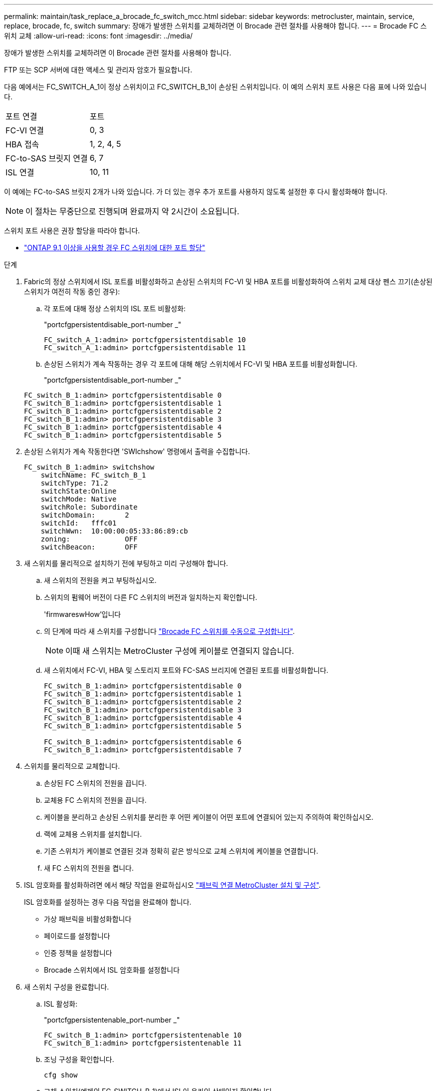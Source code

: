 ---
permalink: maintain/task_replace_a_brocade_fc_switch_mcc.html 
sidebar: sidebar 
keywords: metrocluster, maintain, service, replace, brocade, fc, switch 
summary: 장애가 발생한 스위치를 교체하려면 이 Brocade 관련 절차를 사용해야 합니다. 
---
= Brocade FC 스위치 교체
:allow-uri-read: 
:icons: font
:imagesdir: ../media/


[role="lead"]
장애가 발생한 스위치를 교체하려면 이 Brocade 관련 절차를 사용해야 합니다.

FTP 또는 SCP 서버에 대한 액세스 및 관리자 암호가 필요합니다.

다음 예에서는 FC_SWITCH_A_1이 정상 스위치이고 FC_SWITCH_B_1이 손상된 스위치입니다. 이 예의 스위치 포트 사용은 다음 표에 나와 있습니다.

|===


| 포트 연결 | 포트 


 a| 
FC-VI 연결
 a| 
0, 3



 a| 
HBA 접속
 a| 
1, 2, 4, 5



 a| 
FC-to-SAS 브릿지 연결
 a| 
6, 7



 a| 
ISL 연결
 a| 
10, 11

|===
이 예에는 FC-to-SAS 브릿지 2개가 나와 있습니다. 가 더 있는 경우 추가 포트를 사용하지 않도록 설정한 후 다시 활성화해야 합니다.


NOTE: 이 절차는 무중단으로 진행되며 완료까지 약 2시간이 소요됩니다.

스위치 포트 사용은 권장 할당을 따라야 합니다.

* link:concept_port_assignments_for_fc_switches_when_using_ontap_9_1_and_later.html["ONTAP 9.1 이상을 사용할 경우 FC 스위치에 대한 포트 할당"]


.단계
. Fabric의 정상 스위치에서 ISL 포트를 비활성화하고 손상된 스위치의 FC-VI 및 HBA 포트를 비활성화하여 스위치 교체 대상 펜스 끄기(손상된 스위치가 여전히 작동 중인 경우):
+
.. 각 포트에 대해 정상 스위치의 ISL 포트 비활성화:
+
"portcfgpersistentdisable_port-number _"

+
[listing]
----
FC_switch_A_1:admin> portcfgpersistentdisable 10
FC_switch_A_1:admin> portcfgpersistentdisable 11
----
.. 손상된 스위치가 계속 작동하는 경우 각 포트에 대해 해당 스위치에서 FC-VI 및 HBA 포트를 비활성화합니다.
+
"portcfgpersistentdisable_port-number _"

+
[listing]
----
FC_switch_B_1:admin> portcfgpersistentdisable 0
FC_switch_B_1:admin> portcfgpersistentdisable 1
FC_switch_B_1:admin> portcfgpersistentdisable 2
FC_switch_B_1:admin> portcfgpersistentdisable 3
FC_switch_B_1:admin> portcfgpersistentdisable 4
FC_switch_B_1:admin> portcfgpersistentdisable 5
----


. 손상된 스위치가 계속 작동한다면 'SWIchshow' 명령에서 출력을 수집합니다.
+
[listing]
----
FC_switch_B_1:admin> switchshow
    switchName: FC_switch_B_1
    switchType: 71.2
    switchState:Online
    switchMode: Native
    switchRole: Subordinate
    switchDomain:       2
    switchId:   fffc01
    switchWwn:  10:00:00:05:33:86:89:cb
    zoning:             OFF
    switchBeacon:       OFF
----
. 새 스위치를 물리적으로 설치하기 전에 부팅하고 미리 구성해야 합니다.
+
.. 새 스위치의 전원을 켜고 부팅하십시오.
.. 스위치의 펌웨어 버전이 다른 FC 스위치의 버전과 일치하는지 확인합니다.
+
'firmwareswHow'입니다

.. 의 단계에 따라 새 스위치를 구성합니다 link:https://docs.netapp.com/us-en/ontap-metrocluster/install-fc/task_fcsw_brocade_configure_the_brocade_fc_switches_supertask.html["Brocade FC 스위치를 수동으로 구성합니다"].
+

NOTE: 이때 새 스위치는 MetroCluster 구성에 케이블로 연결되지 않습니다.

.. 새 스위치에서 FC-VI, HBA 및 스토리지 포트와 FC-SAS 브리지에 연결된 포트를 비활성화합니다.
+
[listing]
----
FC_switch_B_1:admin> portcfgpersistentdisable 0
FC_switch_B_1:admin> portcfgpersistentdisable 1
FC_switch_B_1:admin> portcfgpersistentdisable 2
FC_switch_B_1:admin> portcfgpersistentdisable 3
FC_switch_B_1:admin> portcfgpersistentdisable 4
FC_switch_B_1:admin> portcfgpersistentdisable 5

FC_switch_B_1:admin> portcfgpersistentdisable 6
FC_switch_B_1:admin> portcfgpersistentdisable 7
----


. 스위치를 물리적으로 교체합니다.
+
.. 손상된 FC 스위치의 전원을 끕니다.
.. 교체용 FC 스위치의 전원을 끕니다.
.. 케이블을 분리하고 손상된 스위치를 분리한 후 어떤 케이블이 어떤 포트에 연결되어 있는지 주의하여 확인하십시오.
.. 랙에 교체용 스위치를 설치합니다.
.. 기존 스위치가 케이블로 연결된 것과 정확히 같은 방식으로 교체 스위치에 케이블을 연결합니다.
.. 새 FC 스위치의 전원을 켭니다.


. ISL 암호화를 활성화하려면 에서 해당 작업을 완료하십시오 link:https://docs.netapp.com/us-en/ontap-metrocluster/install-fc/index.html["패브릭 연결 MetroCluster 설치 및 구성"].
+
ISL 암호화를 설정하는 경우 다음 작업을 완료해야 합니다.

+
** 가상 패브릭을 비활성화합니다
** 페이로드를 설정합니다
** 인증 정책을 설정합니다
** Brocade 스위치에서 ISL 암호화를 설정합니다


. 새 스위치 구성을 완료합니다.
+
.. ISL 활성화:
+
"portcfgpersistentenable_port-number _"

+
[listing]
----
FC_switch_B_1:admin> portcfgpersistentenable 10
FC_switch_B_1:admin> portcfgpersistentenable 11
----
.. 조닝 구성을 확인합니다.
+
`cfg show`

.. 교체 스위치(예제의 FC_SWITCH_B_1)에서 ISL이 온라인 상태인지 확인합니다.
+
재치쇼

+
[listing]
----
FC_switch_B_1:admin> switchshow
switchName: FC_switch_B_1
switchType: 71.2
switchState:Online
switchMode: Native
switchRole: Principal
switchDomain:       4
switchId:   fffc03
switchWwn:  10:00:00:05:33:8c:2e:9a
zoning:             OFF
switchBeacon:       OFF

Index Port Address Media Speed State  Proto
==============================================
...
10   10    030A00 id   16G     Online  FC E-Port 10:00:00:05:33:86:89:cb "FC_switch_A_1"
11   11    030B00 id   16G     Online  FC E-Port 10:00:00:05:33:86:89:cb "FC_switch_A_1" (downstream)
...
----
.. FC 브리지에 연결하는 스토리지 포트를 설정합니다.
+
[listing]
----
FC_switch_B_1:admin> portcfgpersistentenable 6
FC_switch_B_1:admin> portcfgpersistentenable 7
----
.. 스토리지, HBA 및 FC-VI 포트를 설정합니다.
+
다음 예는 HBA 어댑터를 연결하는 포트를 활성화하는 데 사용되는 명령을 보여 줍니다.

+
[listing]
----
FC_switch_B_1:admin> portcfgpersistentenable 1
FC_switch_B_1:admin> portcfgpersistentenable 2
FC_switch_B_1:admin> portcfgpersistentenable 4
FC_switch_B_1:admin> portcfgpersistentenable 5
----
+
다음 예에서는 FC-VI 어댑터를 연결하는 포트를 설정하는 데 사용되는 명령을 보여줍니다.

+
[listing]
----
FC_switch_B_1:admin> portcfgpersistentenable 0
FC_switch_B_1:admin> portcfgpersistentenable 3
----


. 포트가 온라인 상태인지 확인합니다.
+
재치쇼

. ONTAP에서 MetroCluster 구성 작동을 확인합니다.
+
.. 시스템에 다중 경로 가 있는지 확인합니다.
+
'node run-node_node-name_sysconfig-a'

.. 두 클러스터 모두에서 상태 알림을 확인합니다.
+
'시스템 상태 경고 표시

.. MetroCluster 구성을 확인하고 운영 모드가 정상인지 확인합니다.
+
MetroCluster 쇼

.. MetroCluster 검사를 수행합니다.
+
'MetroCluster check run

.. MetroCluster 검사 결과를 표시합니다.
+
MetroCluster 체크 쇼

.. 스위치에 대한 상태 경고를 확인합니다(있는 경우).
+
'스토리지 스위치 쇼'

.. 실행 https://mysupport.netapp.com/site/tools/tool-eula/activeiq-configadvisor["Config Advisor"].
.. Config Advisor를 실행한 후 도구의 출력을 검토하고 출력에서 권장 사항을 따라 발견된 문제를 해결하십시오.



